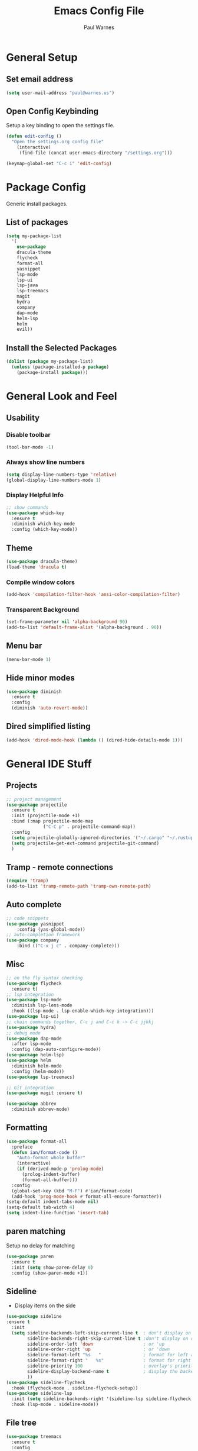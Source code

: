 #+title: Emacs Config File
#+author: Paul Warnes
* General Setup
** Set email address
#+BEGIN_SRC emacs-lisp
  (setq user-mail-address "paul@warnes.us")
#+END_SRC

** Open Config Keybinding
Setup a key binding to open the settings file.
#+BEGIN_SRC emacs-lisp
  (defun edit-config ()
    "Open the settings.org config file"
      (interactive)
       (find-file (concat user-emacs-directory "/settings.org")))

  (keymap-global-set "C-c i" 'edit-config)
#+END_SRC
* Package Config
Generic install packages.
** List of packages
#+BEGIN_SRC emacs-lisp
  (setq my-package-list
    '(
      use-package
      dracula-theme
      flycheck
      format-all
      yasnippet
      lsp-mode
      lsp-ui
      lsp-java
      lsp-treemacs
      magit
      hydra
      company
      dap-mode
      helm-lsp
      helm
      evil))
#+END_SRC

** Install the Selected Packages
#+BEGIN_SRC emacs-lisp
  (dolist (package my-package-list)
    (unless (package-installed-p package)
      (package-install package)))
#+END_SRC

* General Look and Feel
** Usability
*** Disable toolbar
#+BEGIN_SRC emacs-lisp
  (tool-bar-mode -1)
#+END_SRC
*** Always show line numbers
#+BEGIN_SRC emacs-lisp
    (setq display-line-numbers-type 'relative) 
    (global-display-line-numbers-mode 1)
#+END_SRC
*** Display Helpful Info 
#+BEGIN_SRC emacs-lisp
  ;; show commands
  (use-package which-key
    :ensure t
    :diminish which-key-mode
    :config (which-key-mode))
#+END_SRC
** Theme
#+BEGIN_SRC emacs-lisp
  (use-package dracula-theme)
  (load-theme 'dracula t)
#+END_SRC
*** Compile window colors
#+BEGIN_SRC emacs-lisp
(add-hook 'compilation-filter-hook 'ansi-color-compilation-filter)
#+END_SRC
*** Transparent Background
#+BEGIN_SRC emacs-lisp
  (set-frame-parameter nil 'alpha-background 90)
  (add-to-list 'default-frame-alist '(alpha-background . 90))
#+END_SRC
** Menu bar
#+BEGIN_SRC emacs-lisp
  (menu-bar-mode 1)
#+END_SRC
** Hide minor modes
#+BEGIN_SRC emacs-lisp
  (use-package diminish
    :ensure t
    :config
    (diminish 'auto-revert-mode))
#+END_SRC
** Dired simplified listing
#+BEGIN_SRC emacs-lisp
  (add-hook 'dired-mode-hook (lambda () (dired-hide-details-mode 1)))
#+END_SRC

* General IDE Stuff
** Projects
#+BEGIN_SRC emacs-lisp
  ;; project management
  (use-package projectile
    :ensure t
    :init (projectile-mode +1)
    :bind (:map projectile-mode-map
                ("C-C p" . projectile-command-map))
    :config
    (setq projectile-globally-ignored-directories '("~/.cargo" "~/.rustup"))
    (setq projectile-get-ext-command projectile-git-command)
    )
#+END_SRC
** Tramp - remote connections
#+BEGIN_SRC emacs-lisp
  (require 'tramp)
  (add-to-list 'tramp-remote-path 'tramp-own-remote-path)
#+END_SRC
** Auto complete
#+BEGIN_SRC emacs-lisp
  ;; code snippets
  (use-package yasnippet
      :config (yas-global-mode))
  ;; auto-completion framework
  (use-package company
      :bind (("C-x j c" . company-complete)))
#+END_SRC
** Misc
#+BEGIN_SRC emacs-lisp
  ;; on the fly syntax checking
  (use-package flycheck
    :ensure t)
  ;; lsp integration
  (use-package lsp-mode
    :diminish lsp-lens-mode
    :hook ((lsp-mode . lsp-enable-which-key-integration)))
  (use-package lsp-ui)
  ;; chain commands together, C-c j and C-c k -> C-c jjkkj
  (use-package hydra)
  ;; debug mode
  (use-package dap-mode
    :after lsp-mode
    :config (dap-auto-configure-mode))
  (use-package helm-lsp)
  (use-package helm
    :diminish helm-mode
    :config (helm-mode))
  (use-package lsp-treemacs)

  ;; Git integration
  (use-package magit :ensure t)

  (use-package abbrev
    :diminish abbrev-mode)

#+END_SRC
** Formatting
#+BEGIN_SRC emacs-lisp
  (use-package format-all
    :preface
    (defun ian/format-code ()
      "Auto-format whole buffer"
      (interactive)
      (if (derived-mode-p 'prolog-mode)
        (prolog-indent-buffer)
        (format-all-buffer)))
    :config
    (global-set-key (kbd "M-F") #'ian/format-code)
    (add-hook 'prog-mode-hook #'format-all-ensure-formatter))
  (setq-default indent-tabs-mode nil)
  (setq-default tab-width 4)
  (setq indent-line-function 'insert-tab)

#+END_SRC

** paren matching
   Setup no delay for matching
#+BEGIN_SRC emacs-lisp
  (use-package paren
    :ensure t
    :init (setq show-paren-delay 0)
    :config (show-paren-mode +1))

#+END_SRC

** Sideline
- Display items on the side
#+BEGIN_SRC emacs-lisp
  (use-package sideline
  :ensure t
    :init
    (setq sideline-backends-left-skip-current-line t  ; don't display on current line (left)
          sideline-backends-right-skip-current-line t ;don't display on current line (right)
          sideline-order-left 'down                   ; or 'up
          sideline-order-right 'up                    ; or 'down
          sideline-format-left "%s   "                ; format for left alignment
          sideline-format-right "   %s"               ; format for right alignment
          sideline-priority 100                       ; overlay's priority
          sideline-display-backend-name t             ; display the backend name
          ))
  (use-package sideline-flycheck
    :hook (flycheck-mode . sideline-flycheck-setup))
  (use-package sideline-lsp
    :init (setq sideline-backends-right '(sideline-lsp sideline-flycheck))
    :hook (lsp-mode . sideline-mode))
#+END_SRC

** File tree
#+BEGIN_SRC emacs-lisp
  (use-package treemacs
    :ensure t
    :config
    (treemacs-project-follow-mode)
    (global-set-key [f12] 'treemacs)
    )
  

#+END_SRC

* Java IDE Stuff
To install a Java LSP server: C-u M-x lsp-install-server and select jdtls
#+BEGIN_SRC emacs-lisp

  (use-package lsp-java
    :ensure nil
    :defer 3
    :config (add-hook 'java-mode-hook 'lsp)
    :init
    (setq lsp-java-save-actions-organize-imports t)
    (setq lsp-java-vmargs '("-Xms1G" "-Xmx12G" "-XX:+UseStringDeduplication"))
    (setq lsp-java-null-analysis-mode "automatic")
    (setq lsp-java-null-analysis-nonnull ["jakarta.annotation.Nonnull"])
    (setq lsp-java-null-analysis-nullable ["jakarta.annotation.Nullable"])
    )
  (require 'dap-java)

#+END_SRC

** Formatting
#+BEGIN_SRC emacs-lisp
  (add-hook 'java-mode-hook
    (lambda ()
      (setq format-all-formatters
        '(("Java" (clang-format))))))
  (defun format-java-on-save ()
    (when (eq major-mode 'java-mode)
      (format-all-buffer)))

  (add-hook 'before-save-hook #'format-java-on-save)
#+END_SRC

* Lisp IDE Stuff
To start Sly: M-x sly

#+BEGIN_SRC emacs-lisp
  (use-package sly
    :ensure t)
#+END_SRC

* Rust IDE Stuff
Need to install lsp-install-server rust-analyzer
Need to install librust-tree-setter-dev or equivelent

#+BEGIN_SRC emacs-lisp
  (use-package rust-mode
    :ensure t
    :init
    (setq rust-format-on-save t)
    ;(setq rust-mode-treesitter-derive t)
    :config
    (add-hook 'rust-mode-hook #'lsp)
    (add-hook 'rust-mode-hook (lambda () (prettify-symbols-mode)))
    (add-hook 'rust-mode-hook (lambda () (setq indent-tabs-mode nil)))
    )
#+END_SRC


* Evil Mode
Use vim like keybindings/modes.

#+BEGIN_SRC emacs-lisp
  (use-package undo-fu
    :ensure t)

  (use-package evil
    :init
    (setq evil-undo-system 'undo-fu)
    (setq evil-want-fine-undo t)
    :config
    (evil-mode 1))
#+END_SRC

** Escape to quit command
#+BEGIN_SRC emacs-lisp
  (defun minibuffer-keyboard-quit ()
    "Abort recursive edit. In Delete Selection mode, if the mark is active, just deactivate it;
  the it takes a second \\[keyboard-quit] to abort the minibuffer."
    (interactive)
    (if (and delete-selection-mode transient-mark-mode mark-active)
        (setq deactivate-mark t)
      (when (get-buffer "*Completions*") (delete-windows-on "*Completions*"))
      (abort-recursive-edit)))

  (define-key evil-normal-state-map [escape] 'keyboard-quit)
  (define-key evil-visual-state-map [escape] 'keyboard-quit)
  (define-key minibuffer-local-map [escape] 'minibuffer-keyboard-quit)
  (define-key minibuffer-local-ns-map [escape] 'minibuffer-keyboard-quit)
  (define-key minibuffer-local-completion-map [escape] 'minibuffer-keyboard-quit)
  (define-key minibuffer-local-must-match-map [escape] 'minibuffer-keyboard-quit)
  (define-key minibuffer-local-isearch-map [escape] 'minibuffer-keyboard-quit)
  (global-set-key [escape] 'evil-exit-emacs-state)

#+END_SRC


* Org Mode
Note taking and second brain.

** Links in same window
#+BEGIN_SRC emacs-lisp
  (setf (cdr (rassoc 'find-file-other-window org-link-frame-setup)) 'find-file)
#+END_SRC

** Org Contacts
#+BEGIN_SRC emacs-lisp
  (use-package org-contacts
    :ensure t
    :after org
    :custom (org-contacts-file '("~/Nextcloud/Notes/contacts.org")))
#+END_SRC

** Org-Roam

Enable org-roam and basic keys

#+BEGIN_SRC emacs-lisp
  (defvar *org-roam-dir* "~/Nextcloud/Notes/roam")
  (defvar *org-roam-central* "central.org")
  (defun open-org-roam-toc ()
    "Open the settings.org config file"
      (interactive)
       (find-file (concat *org-roam-dir* "/" *org-roam-central*)))

  (keymap-global-set "C-c i" 'edit-config)
  (use-package org-roam
    :ensure t
    :custom (org-roam-directory *org-roam-dir*)
    :bind (("C-c n l" . org-roam-buffer-toggle)
           ("C-c n f" . org-roam-node-find)
           ("C-c n d" . org-roam-node-find)
           ("C-c n t" . open-org-roam-toc)
           ("C-c n i" . org-roam-node-insert))
    :config (org-roam-setup))
  (setq initial-buffer-choice (concat *org-roam-dir* "/" *org-roam-central*))
  (org-roam-db-autosync-mode)
#+END_SRC

** Org Crypt
Use to encrypt parts of org files under a heading using
 : * Heading :crypt:
 : :PROPERTIES:
 : :CRYPTKEY: 0x123
 : :END:

#+BEGIN_SRC emacs-lisp
  (setq epg-pinentry-mode 'loopback)
  (require 'org-crypt)
  (org-crypt-use-before-save-magic)
  (setq org-tags-exclude-from-inheritance '("crypt"))
#+END_SRC
 - Always use symetric key
#+BEGIN_SRC emacs-lisp
  (setq org-crypt-key nil)
#+END_SRC

Auto-saving does not cooperate with org-crypt.el: so you need to
turn it off if you plan to use org-crypt.el quite often. Otherwise,
you'll get an (annoying) message each time you start Org.

To turn it off, but only locally use:
 : # -*- buffer-auto-save-file-name: nil; -*-

